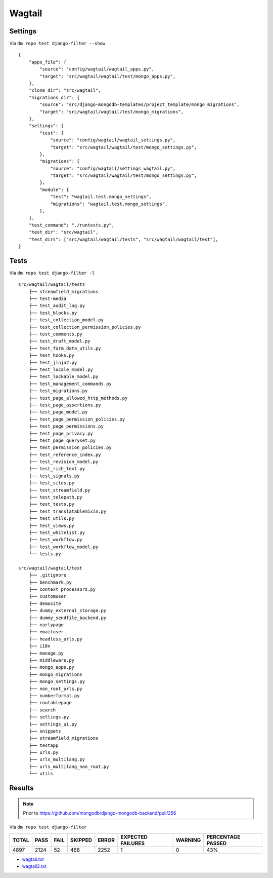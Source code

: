 Wagtail
=======

Settings
--------

Via ``dm repo test django-filter --show``

::

    {
        "apps_file": {
            "source": "config/wagtail/wagtail_apps.py",
            "target": "src/wagtail/wagtail/test/mongo_apps.py",
        },
        "clone_dir": "src/wagtail",
        "migrations_dir": {
            "source": "src/django-mongodb-templates/project_template/mongo_migrations",
            "target": "src/wagtail/wagtail/test/mongo_migrations",
        },
        "settings": {
            "test": {
                "source": "config/wagtail/wagtail_settings.py",
                "target": "src/wagtail/wagtail/test/mongo_settings.py",
            },
            "migrations": {
                "source": "config/wagtail/settings_wagtail.py",
                "target": "src/wagtail/wagtail/test/mongo_settings.py",
            },
            "module": {
                "test": "wagtail.test.mongo_settings",
                "migrations": "wagtail.test.mongo_settings",
            },
        },
        "test_command": "./runtests.py",
        "test_dir": "src/wagtail",
        "test_dirs": ["src/wagtail/wagtail/tests", "src/wagtail/wagtail/test"],
    }

Tests
-----

Via ``dm repo test django-filter -l``

::

    src/wagtail/wagtail/tests
        ├── streamfield_migrations
        ├── test-media
        ├── test_audit_log.py
        ├── test_blocks.py
        ├── test_collection_model.py
        ├── test_collection_permission_policies.py
        ├── test_comments.py
        ├── test_draft_model.py
        ├── test_form_data_utils.py
        ├── test_hooks.py
        ├── test_jinja2.py
        ├── test_locale_model.py
        ├── test_lockable_model.py
        ├── test_management_commands.py
        ├── test_migrations.py
        ├── test_page_allowed_http_methods.py
        ├── test_page_assertions.py
        ├── test_page_model.py
        ├── test_page_permission_policies.py
        ├── test_page_permissions.py
        ├── test_page_privacy.py
        ├── test_page_queryset.py
        ├── test_permission_policies.py
        ├── test_reference_index.py
        ├── test_revision_model.py
        ├── test_rich_text.py
        ├── test_signals.py
        ├── test_sites.py
        ├── test_streamfield.py
        ├── test_telepath.py
        ├── test_tests.py
        ├── test_translatablemixin.py
        ├── test_utils.py
        ├── test_views.py
        ├── test_whitelist.py
        ├── test_workflow.py
        ├── test_workflow_model.py
        └── tests.py

    src/wagtail/wagtail/test
        ├── .gitignore
        ├── benchmark.py
        ├── context_processors.py
        ├── customuser
        ├── demosite
        ├── dummy_external_storage.py
        ├── dummy_sendfile_backend.py
        ├── earlypage
        ├── emailuser
        ├── headless_urls.py
        ├── i18n
        ├── manage.py
        ├── middleware.py
        ├── mongo_apps.py
        ├── mongo_migrations
        ├── mongo_settings.py
        ├── non_root_urls.py
        ├── numberformat.py
        ├── routablepage
        ├── search
        ├── settings.py
        ├── settings_ui.py
        ├── snippets
        ├── streamfield_migrations
        ├── testapp
        ├── urls.py
        ├── urls_multilang.py
        ├── urls_multilang_non_root.py
        └── utils

Results
-------

.. note::

    Prior to https://github.com/mongodb/django-mongodb-backend/pull/256

Via ``dm repo test django-filter``

+------------+-----------+-----------+----------------+--------------+----------------------------+------------------+---------------------------+
| **TOTAL**  |  **PASS** | **FAIL**  |  **SKIPPED**   |   **ERROR**  | **EXPECTED FAILURES**      |  **WARNING**     |  **PERCENTAGE PASSED**    |
+------------+-----------+-----------+----------------+--------------+----------------------------+------------------+---------------------------+
| 4897       |     2124  | 52        |        468     |       2252   |                    1       |   0              |  43%                      |
+------------+-----------+-----------+----------------+--------------+----------------------------+------------------+---------------------------+

- `wagtail.txt <../_static/wagtail.txt>`_
- `wagtail2.txt <../_static/wagtail2.txt>`_
